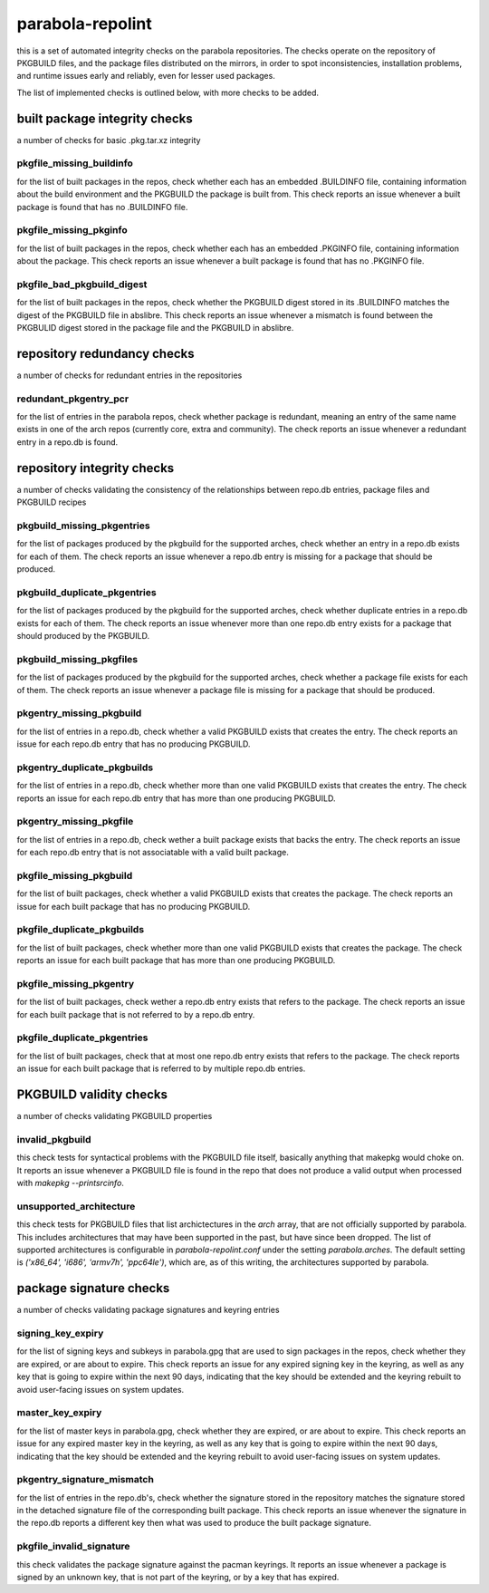 
parabola-repolint
=================

this is a set of automated integrity checks on the parabola repositories. The
checks operate on the repository of PKGBUILD files, and the package files
distributed on the mirrors, in order to spot inconsistencies, installation
problems, and runtime issues early and reliably, even for lesser used packages.

The list of implemented checks is outlined below, with more checks to be added.

built package integrity checks
------------------------------

a number of checks for basic .pkg.tar.xz integrity

pkgfile_missing_buildinfo
~~~~~~~~~~~~~~~~~~~~~~~~~

for the list of built packages in the repos, check whether each has an embedded
.BUILDINFO file, containing information about the build environment and the
PKGBUILD the package is built from. This check reports an issue whenever a
built package is found that has no .BUILDINFO file.

pkgfile_missing_pkginfo
~~~~~~~~~~~~~~~~~~~~~~~

for the list of built packages in the repos, check whether each has an embedded
.PKGINFO file, containing information about the package. This check reports an
issue whenever a built package is found that has no .PKGINFO file.

pkgfile_bad_pkgbuild_digest
~~~~~~~~~~~~~~~~~~~~~~~~~~~

for the list of built packages in the repos, check whether the PKGBUILD digest
stored in its .BUILDINFO matches the digest of the PKGBUILD file in abslibre.
This check reports an issue whenever a mismatch is found between the PKGBULID
digest stored in the package file and the PKGBUILD in abslibre.

repository redundancy checks
----------------------------

a number of checks for redundant entries in the repositories

redundant_pkgentry_pcr
~~~~~~~~~~~~~~~~~~~~~~

for the list of entries in the parabola repos, check whether package is
redundant, meaning an entry of the same name exists in one of the arch repos
(currently core, extra and community). The check reports an issue whenever a
redundant entry in a repo.db is found.

repository integrity checks
---------------------------

a number of checks validating the consistency of the relationships between
repo.db entries, package files and PKGBUILD recipes

pkgbuild_missing_pkgentries
~~~~~~~~~~~~~~~~~~~~~~~~~~~

for the list of packages produced by the pkgbuild for the supported arches,
check whether an entry in a repo.db exists for each of them. The check reports
an issue whenever a repo.db entry is missing for a package that should be
produced.

pkgbuild_duplicate_pkgentries
~~~~~~~~~~~~~~~~~~~~~~~~~~~~~

for the list of packages produced by the pkgbuild for the supported arches,
check whether duplicate entries in a repo.db exists for each of them. The check
reports an issue whenever more than one repo.db entry exists for a package that
should produced by the PKGBUILD.

pkgbuild_missing_pkgfiles
~~~~~~~~~~~~~~~~~~~~~~~~~

for the list of packages produced by the pkgbuild for the supported arches,
check whether a package file exists for each of them. The check reports an
issue whenever a package file is missing for a package that should be produced.

pkgentry_missing_pkgbuild
~~~~~~~~~~~~~~~~~~~~~~~~~

for the list of entries in a repo.db, check whether a valid PKGBUILD exists
that creates the entry. The check reports an issue for each repo.db entry that
has no producing PKGBUILD.

pkgentry_duplicate_pkgbuilds
~~~~~~~~~~~~~~~~~~~~~~~~~~~~

for the list of entries in a repo.db, check whether more than one valid
PKGBUILD exists that creates the entry. The check reports an issue for each
repo.db entry that has more than one producing PKGBUILD.

pkgentry_missing_pkgfile
~~~~~~~~~~~~~~~~~~~~~~~~

for the list of entries in a repo.db, check wether a built package exists that
backs the entry. The check reports an issue for each repo.db entry that is not
associatable with a valid built package.

pkgfile_missing_pkgbuild
~~~~~~~~~~~~~~~~~~~~~~~~

for the list of built packages, check whether a valid PKGBUILD exists that
creates the package. The check reports an issue for each built package that has
no producing PKGBUILD.

pkgfile_duplicate_pkgbuilds
~~~~~~~~~~~~~~~~~~~~~~~~~~~

for the list of built packages, check whether more than one valid PKGBUILD
exists that creates the package. The check reports an issue for each built
package that has more than one producing PKGBUILD.

pkgfile_missing_pkgentry
~~~~~~~~~~~~~~~~~~~~~~~~

for the list of built packages, check wether a repo.db entry exists that refers
to the package. The check reports an issue for each built package that is not
referred to by a repo.db entry.

pkgfile_duplicate_pkgentries
~~~~~~~~~~~~~~~~~~~~~~~~~~~~

for the list of built packages, check that at most one repo.db entry exists
that refers to the package. The check reports an issue for each built package
that is referred to by multiple repo.db entries.

PKGBUILD validity checks
------------------------

a number of checks validating PKGBUILD properties

invalid_pkgbuild
~~~~~~~~~~~~~~~~

this check tests for syntactical problems with the PKGBUILD file itself,
basically anything that makepkg would choke on. It reports an issue whenever a
PKGBUILD file is found in the repo that does not produce a valid output when
processed with `makepkg --printsrcinfo`.

unsupported_architecture
~~~~~~~~~~~~~~~~~~~~~~~~

this check tests for PKGBUILD files that list archictectures in the `arch`
array, that are not officially supported by parabola. This includes
architectures that may have been supported in the past, but have since been
dropped. The list of supported architectures is configurable in
`parabola-repolint.conf` under the setting `parabola.arches`. The default
setting is `('x86_64', 'i686', 'armv7h', 'ppc64le')`, which are, as of this
writing, the architectures supported by parabola.

package signature checks
------------------------

a number of checks validating package signatures and keyring entries

signing_key_expiry
~~~~~~~~~~~~~~~~~~

for the list of signing keys and subkeys in parabola.gpg that are used to sign
packages in the repos, check whether they are expired, or are about to expire.
This check reports an issue for any expired signing key in the keyring, as well
as any key that is going to expire within the next 90 days, indicating that the
key should be extended and the keyring rebuilt to avoid user-facing issues on
system updates.

master_key_expiry
~~~~~~~~~~~~~~~~~

for the list of master keys in parabola.gpg, check whether they are expired, or
are about to expire. This check reports an issue for any expired master key in
the keyring, as well as any key that is going to expire within the next 90
days, indicating that the key should be extended and the keyring rebuilt to
avoid user-facing issues on system updates.

pkgentry_signature_mismatch
~~~~~~~~~~~~~~~~~~~~~~~~~~~

for the list of entries in the repo.db's, check whether the signature stored in
the repository matches the signature stored in the detached signature file of
the corresponding built package. This check reports an issue whenever the
signature in the repo.db reports a different key then what was used to produce
the built package signature.

pkgfile_invalid_signature
~~~~~~~~~~~~~~~~~~~~~~~~~

this check validates the package signature against the pacman keyrings. It
reports an issue whenever a package is signed by an unknown key, that is not
part of the keyring, or by a key that has expired.
